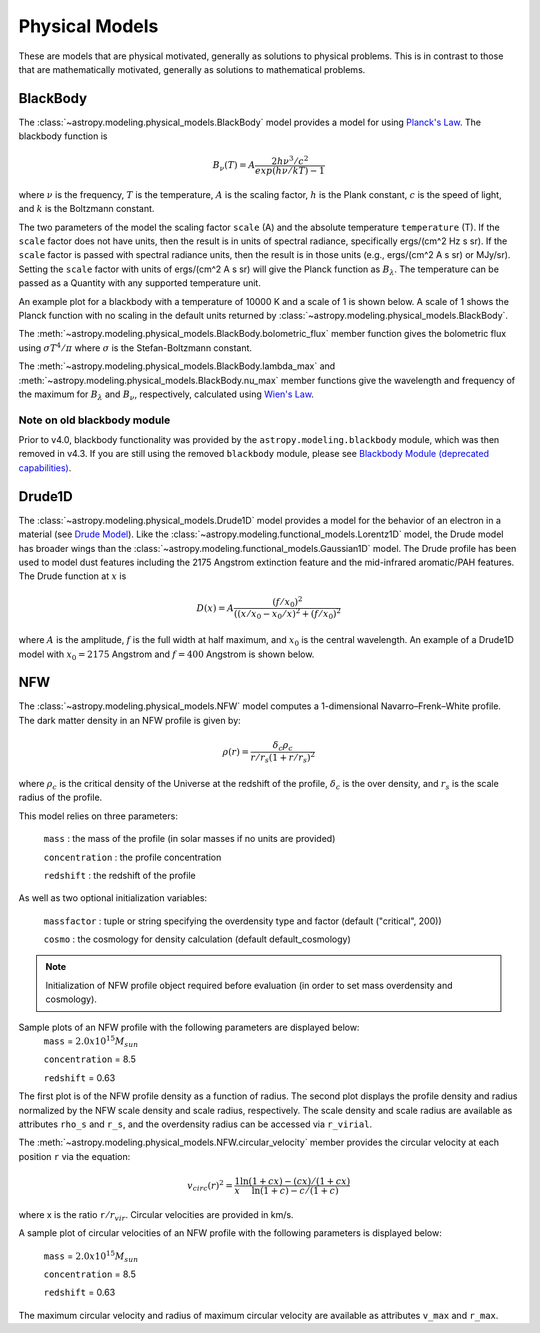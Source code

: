 .. _predef_physicalmodels:

***************
Physical Models
***************

These are models that are physical motivated, generally as solutions to
physical problems.  This is in contrast to those that are mathematically motivated,
generally as solutions to mathematical problems.

.. _blackbody-planck-law:

BlackBody
=========

The :class:`~astropy.modeling.physical_models.BlackBody` model provides a model
for using `Planck's Law <https://en.wikipedia.org/wiki/Planck%27s_law>`_.
The blackbody function is

.. math::

   B_{\nu}(T) = A \frac{2 h \nu^{3} / c^{2}}{exp(h \nu / k T) - 1}

where :math:`\nu` is the frequency, :math:`T` is the temperature,
:math:`A` is the scaling factor,
:math:`h` is the Plank constant, :math:`c` is the speed of light, and
:math:`k` is the Boltzmann constant.

The two parameters of the model the scaling factor ``scale`` (A) and
the absolute temperature ``temperature`` (T).  If the ``scale`` factor does not
have units, then the result is in units of spectral radiance, specifically
ergs/(cm^2 Hz s sr).  If the ``scale`` factor is passed with spectral radiance units,
then the result is in those units (e.g., ergs/(cm^2 A s sr) or MJy/sr).
Setting the ``scale`` factor with units of ergs/(cm^2 A s sr) will give the
Planck function as :math:`B_\lambda`.
The temperature can be passed as a Quantity with any supported temperature unit.

An example plot for a blackbody with a temperature of 10000 K and a scale of 1 is
shown below.  A scale of 1 shows the Planck function with no scaling in the
default units returned by :class:`~astropy.modeling.physical_models.BlackBody`.

.. plot::
    :include-source:

    import numpy as np
    import matplotlib.pyplot as plt

    from astropy.modeling.models import BlackBody
    import astropy.units as u

    wavelengths = np.logspace(np.log10(1000), np.log10(3e4), num=1000) * u.AA

    # blackbody parameters
    temperature = 10000 * u.K

    # BlackBody provides the results in ergs/(cm^2 Hz s sr) when scale has no units
    bb = BlackBody(temperature=temperature, scale=10000.0)
    bb_result = bb(wavelengths)

    fig, ax = plt.subplots(ncols=1)
    ax.plot(wavelengths, bb_result, '-')

    ax.set_xscale('log')
    ax.set_xlabel(fr"$\lambda$ [{wavelengths.unit}]")
    ax.set_ylabel(fr"$F(\lambda)$ [{bb_result.unit}]")

    plt.tight_layout()
    plt.show()

The :meth:`~astropy.modeling.physical_models.BlackBody.bolometric_flux` member
function gives the bolometric flux using
:math:`\sigma T^4/\pi` where :math:`\sigma` is the Stefan-Boltzmann constant.

The :meth:`~astropy.modeling.physical_models.BlackBody.lambda_max` and
:meth:`~astropy.modeling.physical_models.BlackBody.nu_max` member functions
give the wavelength and frequency of the maximum for :math:`B_\lambda`
and :math:`B_\nu`, respectively, calculated using `Wien's Law
<https://en.wikipedia.org/wiki/Wien%27s_displacement_law>`_.

.. _deprecated-blackbody:

Note on old blackbody module
----------------------------

Prior to v4.0, blackbody functionality was provided by the
``astropy.modeling.blackbody`` module, which was then removed in v4.3.
If you are still using the removed ``blackbody`` module, please see
`Blackbody Module (deprecated capabilities) <https://docs.astropy.org/en/v4.1/modeling/blackbody_deprecated.html>`_.

Drude1D
=======

The :class:`~astropy.modeling.physical_models.Drude1D` model provides a model
for the behavior of an electron in a material
(see `Drude Model <https://en.wikipedia.org/wiki/Drude_model>`_).
Like the :class:`~astropy.modeling.functional_models.Lorentz1D` model, the Drude model
has broader wings than the :class:`~astropy.modeling.functional_models.Gaussian1D`
model.  The Drude profile has been used to model dust features including the
2175 Angstrom extinction feature and the mid-infrared aromatic/PAH features.
The Drude function at :math:`x` is

.. math::

    D(x) = A \frac{(f/x_0)^2}{((x/x_0 - x_0/x)^2 + (f/x_0)^2}

where :math:`A` is the amplitude, :math:`f` is the full width at half maximum,
and :math:`x_0` is the central wavelength.  An example of a Drude1D model
with :math:`x_0 = 2175` Angstrom and :math:`f = 400` Angstrom is shown below.

.. plot::
    :include-source:

    import numpy as np
    import matplotlib.pyplot as plt

    from astropy.modeling.models import Drude1D
    import astropy.units as u

    wavelengths = np.linspace(1000, 4000, num=1000) * u.AA

    # Parameters and model
    mod = Drude1D(amplitude=1.0, x_0=2175. * u.AA, fwhm=400. * u.AA)
    mod_result = mod(wavelengths)

    fig, ax = plt.subplots(ncols=1)
    ax.plot(wavelengths, mod_result, '-')

    ax.set_xlabel(fr"$\lambda$ [{wavelengths.unit}]")
    ax.set_ylabel(r"$D(\lambda)$")

    plt.tight_layout()
    plt.show()

.. _NFW:

NFW
=========

The :class:`~astropy.modeling.physical_models.NFW` model computes a
1-dimensional Navarro–Frenk–White profile. The dark matter density in an
NFW profile is given by:


.. math::

   \rho(r)=\frac{\delta_c\rho_{c}}{r/r_s(1+r/r_s)^2}

where :math:`\rho_{c}` is the critical density of the Universe at the redshift
of the profile, :math:`\delta_c` is the over density, and :math:`r_s` is the
scale radius of the profile.


This model relies on three parameters:

  ``mass`` : the mass of the profile (in solar masses if no units are provided)

  ``concentration`` : the profile concentration

  ``redshift`` : the redshift of the profile

As well as two optional initialization variables:

  ``massfactor`` : tuple or string specifying the overdensity type and factor (default ("critical", 200))

  ``cosmo`` : the cosmology for density calculation (default default_cosmology)

.. note::
	Initialization of NFW profile object required before evaluation (in order to set mass
	overdensity and cosmology).


Sample plots of an NFW profile with the following parameters are displayed below:
  ``mass`` = :math:`2.0 x 10^{15} M_{sun}`

  ``concentration`` = 8.5

  ``redshift`` = 0.63

The first plot is of the NFW profile density as a function of radius.
The second plot displays the profile density and radius normalized by the NFW scale
density and scale radius, respectively. The scale density and scale radius are available
as attributes ``rho_s`` and ``r_s``, and the overdensity radius can be accessed via ``r_virial``.

.. plot::
    :include-source:

    import numpy as np
    import matplotlib.pyplot as plt
    from astropy.modeling.models import NFW
    import astropy.units as u
    from astropy import cosmology

    # NFW Parameters
    mass = u.Quantity(2.0E15, u.M_sun)
    concentration = 8.5
    redshift = 0.63
    cosmo = cosmology.Planck15
    massfactor = ("critical", 200)

    # Create NFW Object
    n = NFW(mass=mass, concentration=concentration, redshift=redshift, cosmo=cosmo,
	    massfactor=massfactor)

    # Radial distribution for plotting
    radii = range(1,2001,10) * u.kpc

    # Radial NFW density distribution
    n_result = n(radii)

    # Plot creation
    fig, ax = plt.subplots(2)
    fig.suptitle('1 Dimensional NFW Profile')

    # Density profile subplot
    ax[0].plot(radii, n_result, '-')
    ax[0].set_yscale('log')
    ax[0].set_xlabel(fr"$r$ [{radii.unit}]")
    ax[0].set_ylabel(fr"$\rho$ [{n_result.unit}]")

    # Create scaled density / scaled radius subplot
    # NFW Object
    n = NFW(mass=mass, concentration=concentration, redshift=redshift, cosmo=cosmo,
	    massfactor=massfactor)

    # Radial distribution for plotting
    radii = np.logspace(np.log10(1e-5), np.log10(2), num=1000) * u.Mpc
    n_result = n(radii)

    # Scaled density / scaled radius subplot
    ax[1].plot(radii / n.radius_s, n_result / n.density_s, '-')
    ax[1].set_xscale('log')
    ax[1].set_yscale('log')
    ax[1].set_xlabel(r"$r / r_s$")
    ax[1].set_ylabel(r"$\rho / \rho_s$")

    # Display plot
    plt.tight_layout(rect=[0, 0.03, 1, 0.95])
    plt.show()



The :meth:`~astropy.modeling.physical_models.NFW.circular_velocity` member provides the circular
velocity at each position ``r`` via the equation:


.. math::

   v_{circ}(r)^2=\frac{1}{x}\frac{\ln(1+cx)-(cx)/(1+cx)}{\ln(1+c)-c/(1+c)}

where x is the ratio ``r``:math:`/r_{vir}`. Circular velocities are provided in km/s.

A sample plot of circular velocities of an NFW profile with the following parameters is displayed
below:

  ``mass`` = :math:`2.0 x 10^{15} M_{sun}`

  ``concentration`` = 8.5

  ``redshift`` = 0.63

The maximum circular velocity and radius of maximum circular velocity are available as attributes
``v_max`` and ``r_max``.


.. plot::
    :include-source:

    import matplotlib.pyplot as plt
    from astropy.modeling.models import NFW
    import astropy.units as u
    from astropy import cosmology

    # NFW Parameters
    mass = u.Quantity(2.0E15, u.M_sun)
    concentration = 8.5
    redshift = 0.63
    cosmo = cosmology.Planck15
    massfactor = ("critical", 200)

    # Create NFW Object
    n = NFW(mass=mass, concentration=concentration, redshift=redshift, cosmo=cosmo,
            massfactor=massfactor)

    # Radial distribution for plotting
    radii = range(1,200001,10) * u.kpc

    # NFW circular velocity distribution
    n_result = n.circular_velocity(radii)

    # Plot creation
    fig,ax = plt.subplots()
    ax.set_title('NFW Profile Circular Velocity')
    ax.plot(radii, n_result, '-')
    ax.set_xscale('log')
    ax.set_xlabel(fr"$r$ [{radii.unit}]")
    ax.set_ylabel(r"$v_{circ}$" + f" [{n_result.unit}]")

    # Display plot
    plt.tight_layout(rect=[0, 0.03, 1, 0.95])
    plt.show()
